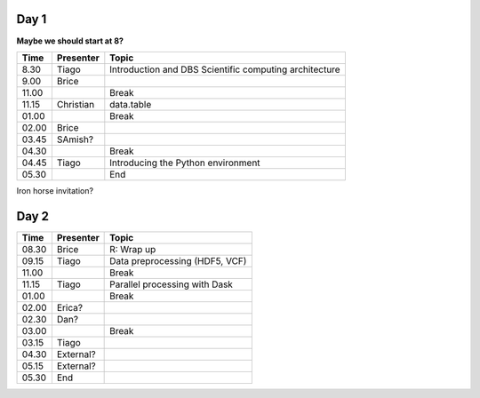 -----
Day 1
-----

**Maybe we should start at 8?**

====== =========== ============
 Time   Presenter   Topic
====== =========== ============
8.30   Tiago       Introduction and DBS Scientific computing architecture
9.00   Brice       
11.00              Break
11.15  Christian   data.table
01.00              Break
02.00  Brice       
03.45  SAmish?      
04.30              Break
04.45  Tiago       Introducing the Python environment
05.30              End
====== =========== ============

Iron horse invitation?


-----
Day 2
-----

====== =========== ============
 Time   Presenter   Topic
====== =========== ============
08.30  Brice       R: Wrap up
09.15  Tiago       Data preprocessing (HDF5, VCF)
11.00              Break
11.15  Tiago       Parallel processing with Dask
01.00              Break
02.00  Erica?
02.30  Dan?
03.00              Break
03.15  Tiago
04.30  External?
05.15  External?
05.30  End
====== =========== ============
